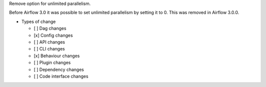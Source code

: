 Remove option for unlimited parallelism.

Before Airflow 3.0 it was possible to set unlimited parallelism by setting it to 0. This was removed in Airflow 3.0.0.

* Types of change

  * [ ] Dag changes
  * [x] Config changes
  * [ ] API changes
  * [ ] CLI changes
  * [x] Behaviour changes
  * [ ] Plugin changes
  * [ ] Dependency changes
  * [ ] Code interface changes
